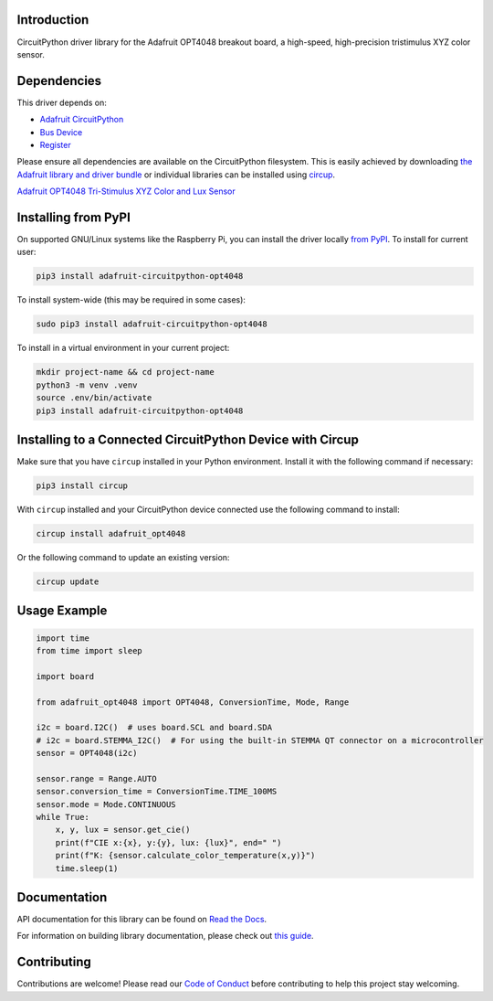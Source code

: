 Introduction
============


.. image:: https://readthedocs.org/projects/adafruit-circuitpython-opt4048/badge/?version=latest
    :target: https://docs.circuitpython.org/projects/opt4048/en/latest/
    :alt: Documentation Status


.. image:: https://raw.githubusercontent.com/adafruit/Adafruit_CircuitPython_Bundle/main/badges/adafruit_discord.svg
    :target: https://adafru.it/discord
    :alt: Discord


.. image:: https://github.com/adafruit/Adafruit_CircuitPython_OPT4048/workflows/Build%20CI/badge.svg
    :target: https://github.com/adafruit/Adafruit_CircuitPython_OPT4048/actions
    :alt: Build Status


.. image:: https://img.shields.io/endpoint?url=https://raw.githubusercontent.com/astral-sh/ruff/main/assets/badge/v2.json
    :target: https://github.com/astral-sh/ruff
    :alt: Code Style: Ruff

CircuitPython driver library for the Adafruit OPT4048 breakout board, a high-speed, high-precision tristimulus XYZ color sensor.


Dependencies
=============
This driver depends on:

* `Adafruit CircuitPython <https://github.com/adafruit/circuitpython>`_
* `Bus Device <https://github.com/adafruit/Adafruit_CircuitPython_BusDevice>`_
* `Register <https://github.com/adafruit/Adafruit_CircuitPython_Register>`_

Please ensure all dependencies are available on the CircuitPython filesystem.
This is easily achieved by downloading
`the Adafruit library and driver bundle <https://circuitpython.org/libraries>`_
or individual libraries can be installed using
`circup <https://github.com/adafruit/circup>`_.

`Adafruit OPT4048 Tri-Stimulus XYZ Color and Lux Sensor <http://www.adafruit.com/products/6335>`_

Installing from PyPI
=====================

On supported GNU/Linux systems like the Raspberry Pi, you can install the driver locally `from
PyPI <https://pypi.org/project/adafruit-circuitpython-opt4048/>`_.
To install for current user:

.. code-block:: shell

    pip3 install adafruit-circuitpython-opt4048

To install system-wide (this may be required in some cases):

.. code-block:: shell

    sudo pip3 install adafruit-circuitpython-opt4048

To install in a virtual environment in your current project:

.. code-block:: shell

    mkdir project-name && cd project-name
    python3 -m venv .venv
    source .env/bin/activate
    pip3 install adafruit-circuitpython-opt4048

Installing to a Connected CircuitPython Device with Circup
==========================================================

Make sure that you have ``circup`` installed in your Python environment.
Install it with the following command if necessary:

.. code-block:: shell

    pip3 install circup

With ``circup`` installed and your CircuitPython device connected use the
following command to install:

.. code-block:: shell

    circup install adafruit_opt4048

Or the following command to update an existing version:

.. code-block:: shell

    circup update

Usage Example
=============

.. code-block:: python

    import time
    from time import sleep

    import board

    from adafruit_opt4048 import OPT4048, ConversionTime, Mode, Range

    i2c = board.I2C()  # uses board.SCL and board.SDA
    # i2c = board.STEMMA_I2C()  # For using the built-in STEMMA QT connector on a microcontroller
    sensor = OPT4048(i2c)

    sensor.range = Range.AUTO
    sensor.conversion_time = ConversionTime.TIME_100MS
    sensor.mode = Mode.CONTINUOUS
    while True:
        x, y, lux = sensor.get_cie()
        print(f"CIE x:{x}, y:{y}, lux: {lux}", end=" ")
        print(f"K: {sensor.calculate_color_temperature(x,y)}")
        time.sleep(1)


Documentation
=============
API documentation for this library can be found on `Read the Docs <https://docs.circuitpython.org/projects/opt4048/en/latest/>`_.

For information on building library documentation, please check out
`this guide <https://learn.adafruit.com/creating-and-sharing-a-circuitpython-library/sharing-our-docs-on-readthedocs#sphinx-5-1>`_.

Contributing
============

Contributions are welcome! Please read our `Code of Conduct
<https://github.com/adafruit/Adafruit_CircuitPython_OPT4048/blob/HEAD/CODE_OF_CONDUCT.md>`_
before contributing to help this project stay welcoming.
